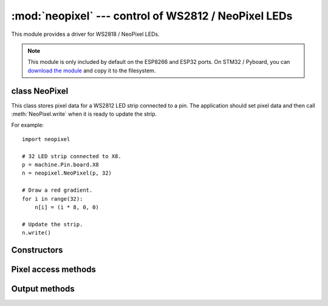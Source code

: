 :mod:`neopixel` --- control of WS2812 / NeoPixel LEDs
=====================================================

.. module:: neopixel
   :synopsis: control of WS2812 / NeoPixel LEDs

This module provides a driver for WS2818 / NeoPixel LEDs.

.. note:: This module is only included by default on the ESP8266 and ESP32
   ports. On STM32 / Pyboard, you can `download the module
   <https://github.com/micropython/micropython/blob/master/drivers/neopixel/neopixel.py>`_
   and copy it to the filesystem.

class NeoPixel
--------------

This class stores pixel data for a WS2812 LED strip connected to a pin. The
application should set pixel data and then call :meth:`NeoPixel.write`
when it is ready to update the strip.

For example::

    import neopixel

    # 32 LED strip connected to X8.
    p = machine.Pin.board.X8
    n = neopixel.NeoPixel(p, 32)

    # Draw a red gradient.
    for i in range(32):
        n[i] = (i * 8, 0, 0)

    # Update the strip.
    n.write()

Constructors
------------

.. class:: NeoPixel(pin, n, *, bpp=3, timing=1)

    Construct an NeoPixel object.  The parameters are:

        - *pin* is a machine.Pin instance.
        - *n* is the number of LEDs in the strip.
        - *bpp* is 3 for RGB LEDs, and 4 for RGBW LEDs.
        - *timing* is 0 for 400KHz, and 1 for 800kHz LEDs (most are 800kHz).

Pixel access methods
--------------------

.. method:: NeoPixel.fill(pixel)

    Sets the value of all pixels to the specified *pixel* value (i.e. an
    RGB/RGBW tuple).

.. method:: NeoPixel.__len__()

    Returns the number of LEDs in the strip.

.. method:: NeoPixel.__setitem__(index, val)

    Set the pixel at *index* to the value, which is an RGB/RGBW tuple.

.. method:: NeoPixel.__getitem__(index)

    Returns the pixel at *index* as an RGB/RGBW tuple.

Output methods
--------------

.. method:: NeoPixel.write()

    Writes the current pixel data to the strip.
